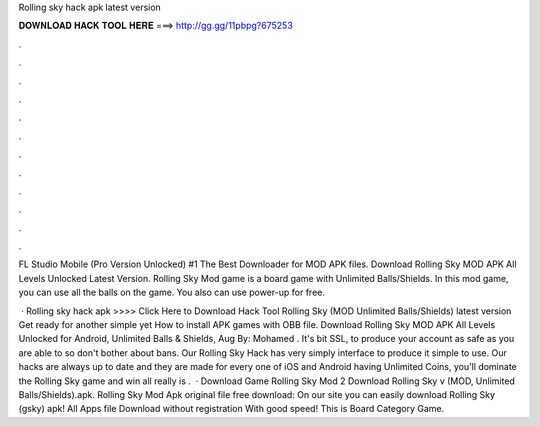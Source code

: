 Rolling sky hack apk latest version



𝐃𝐎𝐖𝐍𝐋𝐎𝐀𝐃 𝐇𝐀𝐂𝐊 𝐓𝐎𝐎𝐋 𝐇𝐄𝐑𝐄 ===> http://gg.gg/11pbpg?675253



.



.



.



.



.



.



.



.



.



.



.



.

FL Studio Mobile (Pro Version Unlocked) #1 The Best Downloader for MOD APK files. Download Rolling Sky MOD APK All Levels Unlocked Latest Version. Rolling Sky Mod game is a board game with Unlimited Balls/Shields. In this mod game, you can use all the balls on the game. You also can use power-up for free.

 · Rolling sky hack apk >>>> Click Here to Download Hack Tool Rolling Sky (MOD Unlimited Balls/Shields) latest version Get ready for another simple yet How to install APK games with OBB file. Download Rolling Sky MOD APK All Levels Unlocked for Android, Unlimited Balls & Shields, Aug By: Mohamed . It's bit SSL, to produce your account as safe as you are able to so don't bother about bans. Our Rolling Sky Hack has very simply interface to produce it simple to use. Our hacks are always up to date and they are made for every one of iOS and Android  having Unlimited Coins, you'll dominate the Rolling Sky game and win all  really is .  · Download Game Rolling Sky Mod 2 Download Rolling Sky v (MOD, Unlimited Balls/Shields).apk. Rolling Sky Mod Apk original file free download: On our site you can easily download Rolling Sky (gsky) apk! All Apps file Download without registration With good speed! This is Board Category Game.
